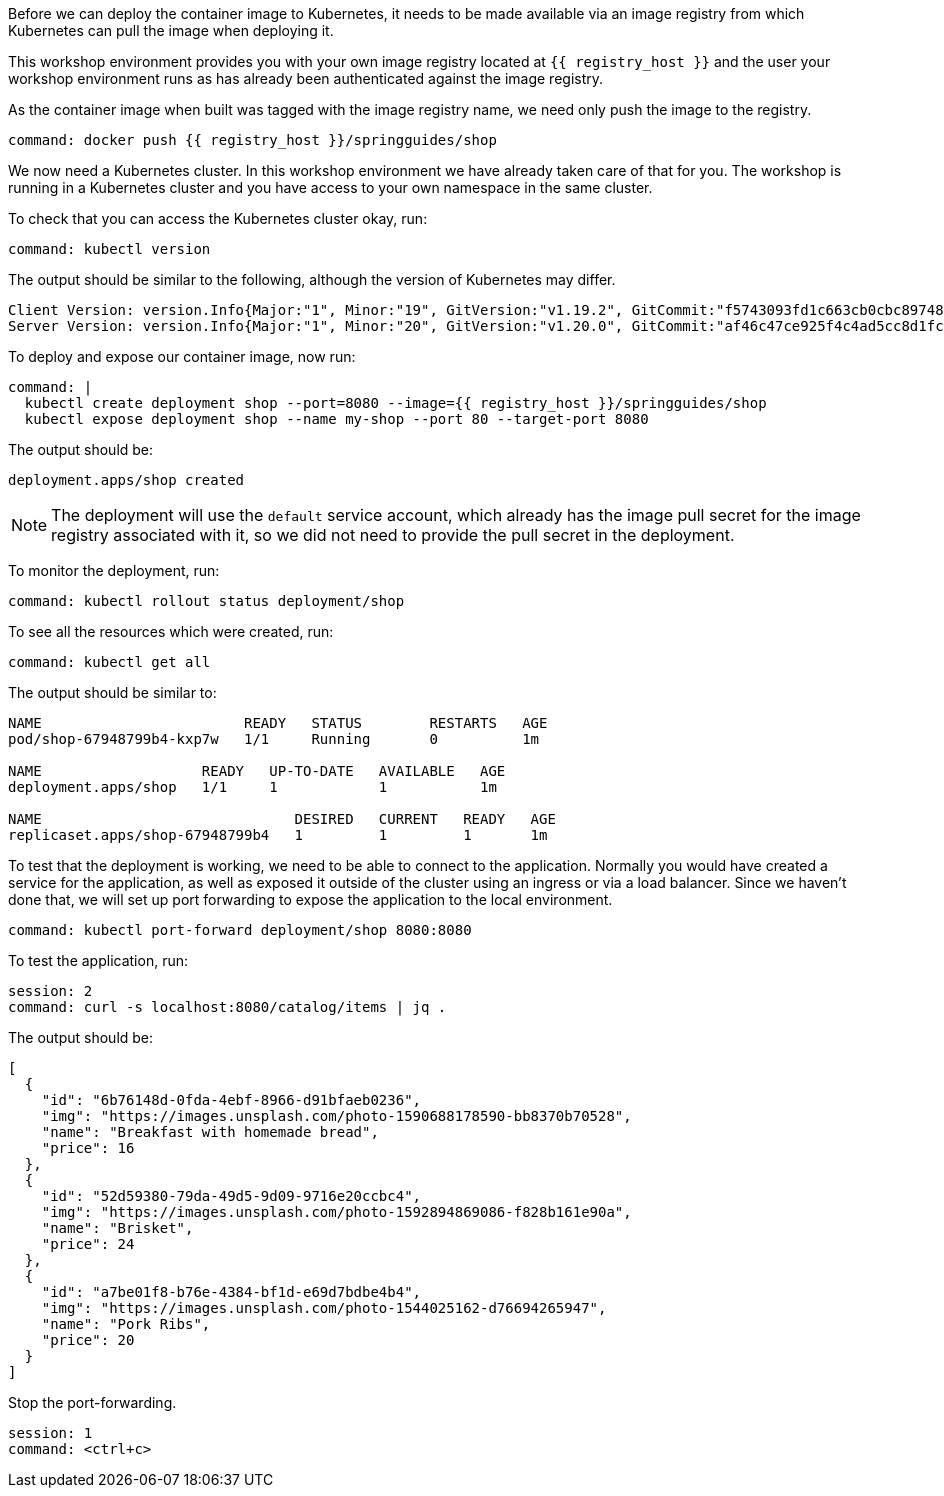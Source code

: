 Before we can deploy the container image to Kubernetes, it needs to be made available via an image registry from which Kubernetes can pull the image when deploying it.

This workshop environment provides you with your own image registry located at `{{ registry_host }}` and the user your workshop environment runs as has already been authenticated against the image registry.

As the container image when built was tagged with the image registry name, we need only push the image to the registry.

[source,bash,role=terminal:execute]
----
command: docker push {{ registry_host }}/springguides/shop
----

We now need a Kubernetes cluster. In this workshop environment we have already taken care of that for you. The workshop is running in a Kubernetes cluster and you have access to your own namespace in the same cluster.

To check that you can access the Kubernetes cluster okay, run:

[source,bash,role=terminal:execute]
----
command: kubectl version
----

The output should be similar to the following, although the version of Kubernetes may differ.
....
Client Version: version.Info{Major:"1", Minor:"19", GitVersion:"v1.19.2", GitCommit:"f5743093fd1c663cb0cbc89748f730662345d44d", GitTreeState:"clean", BuildDate:"2020-09-16T13:41:02Z", GoVersion:"go1.15", Compiler:"gc", Platform:"linux/amd64"}
Server Version: version.Info{Major:"1", Minor:"20", GitVersion:"v1.20.0", GitCommit:"af46c47ce925f4c4ad5cc8d1fca46c7b77d13b38", GitTreeState:"clean", BuildDate:"2020-12-08T17:51:19Z", GoVersion:"go1.15.5", Compiler:"gc", Platform:"linux/amd64"}
....

To deploy and expose our container image, now run:

[source,bash,role=terminal:execute]
----
command: |
  kubectl create deployment shop --port=8080 --image={{ registry_host }}/springguides/shop
  kubectl expose deployment shop --name my-shop --port 80 --target-port 8080
----

The output should be:
....
deployment.apps/shop created
....

NOTE: The deployment will use the `default` service account, which already has the image pull secret for the image registry associated with it, so we did not need to provide the pull secret in the deployment.

To monitor the deployment, run:

[source,bash,role=terminal:execute]
----
command: kubectl rollout status deployment/shop
----

To see all the resources which were created, run:

[source,bash,role=terminal:execute]
----
command: kubectl get all
----

The output should be similar to:
....
NAME                        READY   STATUS        RESTARTS   AGE
pod/shop-67948799b4-kxp7w   1/1     Running       0          1m

NAME                   READY   UP-TO-DATE   AVAILABLE   AGE
deployment.apps/shop   1/1     1            1           1m

NAME                              DESIRED   CURRENT   READY   AGE
replicaset.apps/shop-67948799b4   1         1         1       1m
....

To test that the deployment is working, we need to be able to connect to the application.
Normally you would have created a service for the application, as well as exposed it outside of the cluster using an ingress or via a load balancer.
Since we haven't done that, we will set up port forwarding to expose the application to the local environment.

[source,bash,role=terminal:execute]
----
command: kubectl port-forward deployment/shop 8080:8080
----

To test the application, run:

[source,bash,role=terminal:execute]
----
session: 2
command: curl -s localhost:8080/catalog/items | jq .
----

The output should be:
....
[
  {
    "id": "6b76148d-0fda-4ebf-8966-d91bfaeb0236",
    "img": "https://images.unsplash.com/photo-1590688178590-bb8370b70528",
    "name": "Breakfast with homemade bread",
    "price": 16
  },
  {
    "id": "52d59380-79da-49d5-9d09-9716e20ccbc4",
    "img": "https://images.unsplash.com/photo-1592894869086-f828b161e90a",
    "name": "Brisket",
    "price": 24
  },
  {
    "id": "a7be01f8-b76e-4384-bf1d-e69d7bdbe4b4",
    "img": "https://images.unsplash.com/photo-1544025162-d76694265947",
    "name": "Pork Ribs",
    "price": 20
  }
]
....

Stop the port-forwarding.
[source,bash,role=terminal:execute]
----
session: 1
command: <ctrl+c>
----
